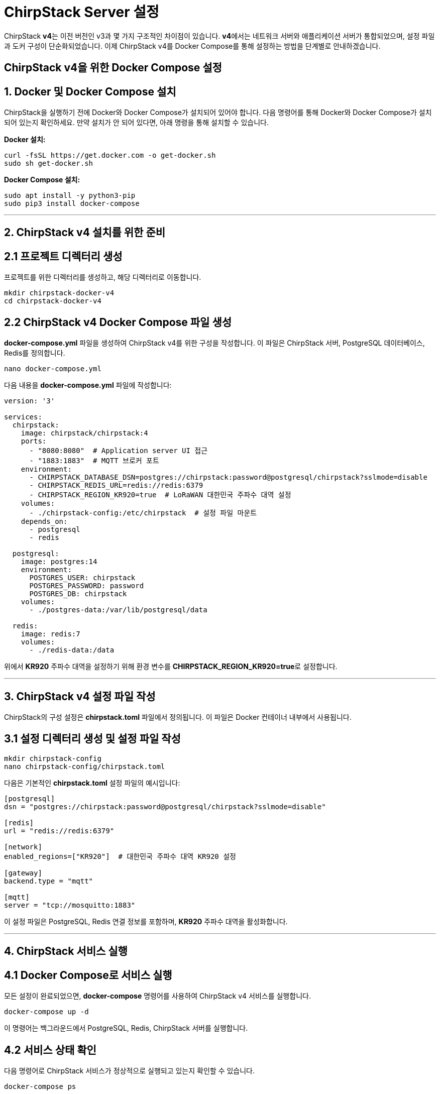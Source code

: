 = ChirpStack Server 설정

ChirpStack **v4**는 이전 버전인 v3과 몇 가지 구조적인 차이점이 있습니다. **v4**에서는 네트워크 서버와 애플리케이션 서버가 통합되었으며, 설정 파일과 도커 구성이 단순화되었습니다. 이제 ChirpStack v4를 Docker Compose를 통해 설정하는 방법을 단계별로 안내하겠습니다.

== ChirpStack v4을 위한 Docker Compose 설정

== 1. **Docker 및 Docker Compose 설치**

ChirpStack을 실행하기 전에 Docker와 Docker Compose가 설치되어 있어야 합니다. 다음 명령어를 통해 Docker와 Docker Compose가 설치되어 있는지 확인하세요. 만약 설치가 안 되어 있다면, 아래 명령을 통해 설치할 수 있습니다.

**Docker 설치:**
[source,console]
----
curl -fsSL https://get.docker.com -o get-docker.sh
sudo sh get-docker.sh
----

**Docker Compose 설치:**
[source,shell]
----
sudo apt install -y python3-pip
sudo pip3 install docker-compose
----

---

== 2. **ChirpStack v4 설치를 위한 준비**

== **2.1 프로젝트 디렉터리 생성**
프로젝트를 위한 디렉터리를 생성하고, 해당 디렉터리로 이동합니다.

[source,shell]
----
mkdir chirpstack-docker-v4
cd chirpstack-docker-v4
----

== **2.2 ChirpStack v4 Docker Compose 파일 생성**

**docker-compose.yml** 파일을 생성하여 ChirpStack v4를 위한 구성을 작성합니다. 이 파일은 ChirpStack 서버, PostgreSQL 데이터베이스, Redis를 정의합니다.

[source,shell]
----
nano docker-compose.yml
----

다음 내용을 **docker-compose.yml** 파일에 작성합니다:

[source,yaml]
----
version: '3'

services:
  chirpstack:
    image: chirpstack/chirpstack:4
    ports:
      - "8080:8080"  # Application server UI 접근
      - "1883:1883"  # MQTT 브로커 포트
    environment:
      - CHIRPSTACK_DATABASE_DSN=postgres://chirpstack:password@postgresql/chirpstack?sslmode=disable
      - CHIRPSTACK_REDIS_URL=redis://redis:6379
      - CHIRPSTACK_REGION_KR920=true  # LoRaWAN 대한민국 주파수 대역 설정
    volumes:
      - ./chirpstack-config:/etc/chirpstack  # 설정 파일 마운트
    depends_on:
      - postgresql
      - redis

  postgresql:
    image: postgres:14
    environment:
      POSTGRES_USER: chirpstack
      POSTGRES_PASSWORD: password
      POSTGRES_DB: chirpstack
    volumes:
      - ./postgres-data:/var/lib/postgresql/data

  redis:
    image: redis:7
    volumes:
      - ./redis-data:/data
----

위에서 **KR920** 주파수 대역을 설정하기 위해 환경 변수를 **CHIRPSTACK_REGION_KR920=true**로 설정합니다.

---

== 3. **ChirpStack v4 설정 파일 작성**

ChirpStack의 구성 설정은 **chirpstack.toml** 파일에서 정의됩니다. 이 파일은 Docker 컨테이너 내부에서 사용됩니다.

== **3.1 설정 디렉터리 생성 및 설정 파일 작성**

[source,shell]
----
mkdir chirpstack-config
nano chirpstack-config/chirpstack.toml
----

다음은 기본적인 **chirpstack.toml** 설정 파일의 예시입니다:

[source,toml]
----
[postgresql]
dsn = "postgres://chirpstack:password@postgresql/chirpstack?sslmode=disable"

[redis]
url = "redis://redis:6379"

[network]
enabled_regions=["KR920"]  # 대한민국 주파수 대역 KR920 설정

[gateway]
backend.type = "mqtt"

[mqtt]
server = "tcp://mosquitto:1883"
----

이 설정 파일은 PostgreSQL, Redis 연결 정보를 포함하며, **KR920** 주파수 대역을 활성화합니다.

---

== 4. **ChirpStack 서비스 실행**

== **4.1 Docker Compose로 서비스 실행**
모든 설정이 완료되었으면, **docker-compose** 명령어를 사용하여 ChirpStack v4 서비스를 실행합니다.

[source,shell]
----
docker-compose up -d
----

이 명령어는 백그라운드에서 PostgreSQL, Redis, ChirpStack 서버를 실행합니다.

== **4.2 서비스 상태 확인**
다음 명령어로 ChirpStack 서비스가 정상적으로 실행되고 있는지 확인할 수 있습니다.

[source,shell]
----
docker-compose ps
----

컨테이너 상태가 **Up**으로 표시되면, 모든 서비스가 정상적으로 실행 중인 것입니다.

---

== 5. **ChirpStack Web UI 접속**

ChirpStack v4에서는 웹 UI를 통해 LoRaWAN 디바이스와 게이트웨이를 설정하고 관리할 수 있습니다. 웹 브라우저에서 ChirpStack UI에 접속하려면 다음 주소를 사용하세요:

[source,console]
----
http://localhost:8080
----

만약 원격 서버나 Raspberry Pi에서 실행 중이라면, 해당 장치의 IP 주소로 접속할 수 있습니다:

[source,console]
----
http://<Raspberry Pi IP>:8080
----

== **5.1 기본 관리자 계정**
처음 접속할 때 기본 관리자 계정 정보는 다음과 같습니다:
- **Username**: **admin**
- **Password**: **admin**

로그인 후, 관리 페이지에서 LoRaWAN 디바이스, 게이트웨이, 네트워크 서버를 설정할 수 있습니다.

---

== 6. **게이트웨이 및 디바이스 설정**

== **6.1 게이트웨이 등록**
웹 UI에서 게이트웨이를 등록할 수 있습니다. **게이트웨이 EUI**는 LoRaWAN 게이트웨이의 고유 식별자입니다.

1. **게이트웨이 메뉴로 이동**: ChirpStack 대시보드의 "Gateways" 메뉴로 이동합니다.
2. **새 게이트웨이 등록**: "Create" 버튼을 클릭하여 게이트웨이 정보를 입력합니다.
* **Name**: 게이트웨이 이름.
* **Gateway EUI**: 게이트웨이의 EUI(LoRaWAN 모듈에서 확인 가능).
* **Network Server**: ChirpStack 네트워크 서버 주소.

== **6.2 애플리케이션 및 디바이스 등록**
게이트웨이 설정이 완료되면, LoRaWAN 디바이스를 애플리케이션에 등록하고, 데이터를 수집할 수 있습니다.

1. **애플리케이션 생성**: "Applications" 메뉴에서 새 애플리케이션을 생성합니다.
2. **디바이스 등록**: 생성한 애플리케이션 안에서 LoRaWAN 디바이스를 등록합니다. DevEUI, AppEUI, AppKey 등의 정보를 입력하여 디바이스를 관리할 수 있습니다.

---

== 7. **ChirpStack 로그 확인 및 서비스 중지**

== **7.1 로그 확인**
서비스 실행 중 문제가 발생하거나 ChirpStack의 동작 상태를 확인하려면 로그를 확인할 수 있습니다.

[source,shell]
----
docker-compose logs -f
----

이 명령어는 모든 서비스의 실시간 로그를 출력합니다.

== **7.2 서비스 중지**
ChirpStack 서비스를 중지하려면 다음 명령어를 실행합니다.

[source,shell]
----
docker-compose down
----

이 명령어는 모든 Docker 컨테이너를 중지하고 서비스를 종료합니다.

---

== 결론

ChirpStack v4에서 네트워크 서버와 애플리케이션 서버가 통합되었기 때문에, Docker Compose를 통해 간단하게 설치하고 관리할 수 있습니다. **KR920** 주파수 대역을 설정하고, 웹 UI를 통해 게이트웨이와 디바이스를 쉽게 등록 및 관리할 수 있습니다.

---

[cols="1a,1a,1a",grid=none,frame=none]
|===
<s|
^s|link:../../../README.md[목차]
>s|
|===
